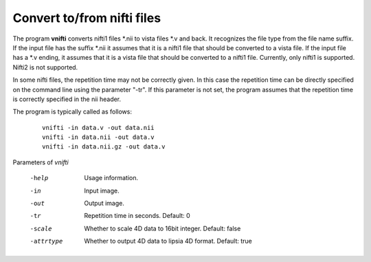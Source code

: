 
Convert to/from nifti files
===========================

The program **vnifti** converts nifti1 files \*.nii to vista files \*.v and back. 
It recognizes the file type from the file name suffix.
If the input file has the suffix \*.nii it assumes that it is a nifti1 file
that should be converted to a vista file.
If the input file has a \*.v ending, it assumes that it is a vista file that
should be converted to a nifti1 file. Currently, only nifti1 is supported.
Nifti2 is not supported. 

In some nifti files, the repetition time may not be correctly given. In this
case the repetition time can be directly specified on the command line using the
parameter "-tr". If this parameter is not set, the program assumes that the repetition time
is correctly specified in the nii header.

The program is typically called as follows:

 ::

  vnifti -in data.v -out data.nii 
  vnifti -in data.nii -out data.v 
  vnifti -in data.nii.gz -out data.v




Parameters of *vnifti*


 -help         Usage information.
 -in           Input image. 
 -out          Output image.
 -tr           Repetition time in seconds. Default: 0
 -scale        Whether to scale 4D data to 16bit integer. Default: false
 -attrtype     Whether to output 4D data to lipsia 4D format. Default: true

.. index:: nifti
